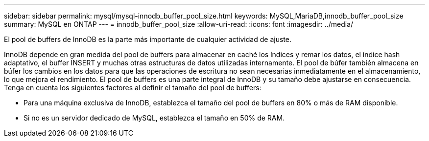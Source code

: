 ---
sidebar: sidebar 
permalink: mysql/mysql-innodb_buffer_pool_size.html 
keywords: MySQL,MariaDB,innodb_buffer_pool_size 
summary: MySQL en ONTAP 
---
= innodb_buffer_pool_size
:allow-uri-read: 
:icons: font
:imagesdir: ../media/


[role="lead"]
El pool de buffers de InnoDB es la parte más importante de cualquier actividad de ajuste.

InnoDB depende en gran medida del pool de buffers para almacenar en caché los índices y remar los datos, el índice hash adaptativo, el buffer INSERT y muchas otras estructuras de datos utilizadas internamente. El pool de búfer también almacena en búfer los cambios en los datos para que las operaciones de escritura no sean necesarias inmediatamente en el almacenamiento, lo que mejora el rendimiento. El pool de buffers es una parte integral de InnoDB y su tamaño debe ajustarse en consecuencia. Tenga en cuenta los siguientes factores al definir el tamaño del pool de buffers:

* Para una máquina exclusiva de InnoDB, establezca el tamaño del pool de buffers en 80% o más de RAM disponible.
* Si no es un servidor dedicado de MySQL, establezca el tamaño en 50% de RAM.

